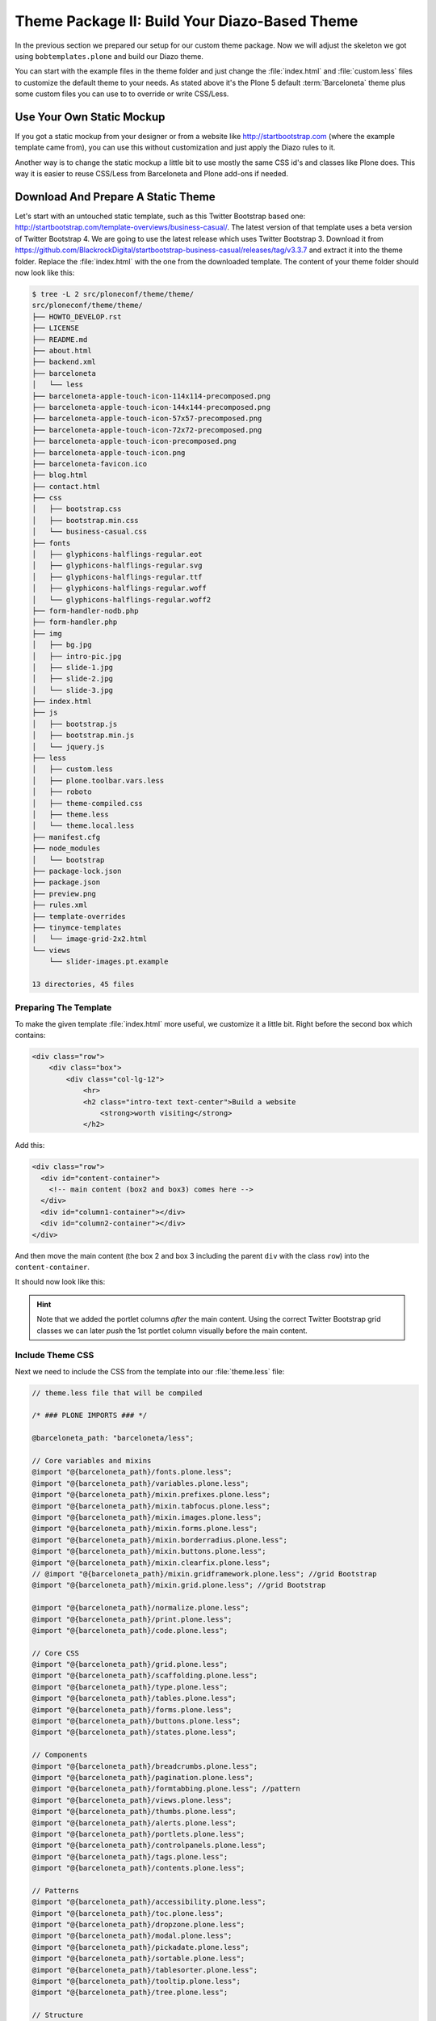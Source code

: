==============================================
Theme Package II: Build Your Diazo-Based Theme
==============================================

In the previous section we prepared our setup for our custom theme package.
Now we will adjust the skeleton we got using ``bobtemplates.plone`` and build our Diazo theme.

You can start with the example files in the theme folder and just change the :file:`index.html` and :file:`custom.less` files to customize the default theme to your needs.
As stated above it's the Plone 5 default :term:`Barceloneta` theme plus some custom files you can use to to override or write CSS/Less.


Use Your Own Static Mockup
==========================

If you got a static mockup from your designer or from a website like http://startbootstrap.com (where the example template came from), you can use this without customization and just apply the Diazo rules to it.

Another way is to change the static mockup a little bit to use mostly the same CSS id's and classes like Plone does.
This way it is easier to reuse CSS/Less from Barceloneta and Plone add-ons if needed.


Download And Prepare A Static Theme
===================================

Let's start with an untouched static template, such as this Twitter Bootstrap based one: http://startbootstrap.com/template-overviews/business-casual/.
The latest version of that template uses a beta version of Twitter Bootstrap 4.
We are going to use the latest release which uses Twitter Bootstrap 3.
Download it from https://github.com/BlackrockDigital/startbootstrap-business-casual/releases/tag/v3.3.7 and extract it into the theme folder.
Replace the :file:`index.html` with the one from the downloaded template.
The content of your theme folder should now look like this:

.. code-block:: bash

   $ tree -L 2 src/ploneconf/theme/theme/
   src/ploneconf/theme/theme/
   ├── HOWTO_DEVELOP.rst
   ├── LICENSE
   ├── README.md
   ├── about.html
   ├── backend.xml
   ├── barceloneta
   │   └── less
   ├── barceloneta-apple-touch-icon-114x114-precomposed.png
   ├── barceloneta-apple-touch-icon-144x144-precomposed.png
   ├── barceloneta-apple-touch-icon-57x57-precomposed.png
   ├── barceloneta-apple-touch-icon-72x72-precomposed.png
   ├── barceloneta-apple-touch-icon-precomposed.png
   ├── barceloneta-apple-touch-icon.png
   ├── barceloneta-favicon.ico
   ├── blog.html
   ├── contact.html
   ├── css
   │   ├── bootstrap.css
   │   ├── bootstrap.min.css
   │   └── business-casual.css
   ├── fonts
   │   ├── glyphicons-halflings-regular.eot
   │   ├── glyphicons-halflings-regular.svg
   │   ├── glyphicons-halflings-regular.ttf
   │   ├── glyphicons-halflings-regular.woff
   │   └── glyphicons-halflings-regular.woff2
   ├── form-handler-nodb.php
   ├── form-handler.php
   ├── img
   │   ├── bg.jpg
   │   ├── intro-pic.jpg
   │   ├── slide-1.jpg
   │   ├── slide-2.jpg
   │   └── slide-3.jpg
   ├── index.html
   ├── js
   │   ├── bootstrap.js
   │   ├── bootstrap.min.js
   │   └── jquery.js
   ├── less
   │   ├── custom.less
   │   ├── plone.toolbar.vars.less
   │   ├── roboto
   │   ├── theme-compiled.css
   │   ├── theme.less
   │   └── theme.local.less
   ├── manifest.cfg
   ├── node_modules
   │   └── bootstrap
   ├── package-lock.json
   ├── package.json
   ├── preview.png
   ├── rules.xml
   ├── template-overrides
   ├── tinymce-templates
   │   └── image-grid-2x2.html
   └── views
       └── slider-images.pt.example

   13 directories, 45 files


Preparing The Template
----------------------

To make the given template :file:`index.html` more useful, we customize it a little bit.
Right before the second box which contains:

.. code-block:: html

   <div class="row">
       <div class="box">
           <div class="col-lg-12">
               <hr>
               <h2 class="intro-text text-center">Build a website
                   <strong>worth visiting</strong>
               </h2>

Add this:

.. code-block:: html

   <div class="row">
     <div id="content-container">
       <!-- main content (box2 and box3) comes here -->
     </div>
     <div id="column1-container"></div>
     <div id="column2-container"></div>
   </div>

And then move the main content (the box 2 and box 3 including the parent ``div`` with the class ``row``) into the ``content-container``.

It should now look like this:

.. code-block:: html
   :emphasize-lines: 1-3,35-38

   <div class="row">
     <div id="content-container">
       <!-- main content (box2 and box3) comes here -->

       <div class="row">
         <div class="box">
           <div class="col-lg-12">
             <hr>
             <h2 class="intro-text text-center">Build a website
               <strong>worth visiting</strong>
             </h2>
             <hr>
             <img class="img-responsive img-border img-left" src="img/intro-pic.jpg" alt="">
             <hr class="visible-xs">
             <p>The boxes used in this template are nested inbetween a normal Bootstrap row and the start of your column layout. The boxes will be full-width boxes, so if you want to make them smaller then you will need to customize.</p>
             <p>A huge thanks to <a href="http://join.deathtothestockphoto.com/" target="_blank">Death to the Stock Photo</a> for allowing us to use the beautiful photos that make this template really come to life. When using this template, make sure your photos are decent. Also make sure that the file size on your photos is kept to a minumum to keep load times to a minimum.</p>
             <p>Lorem ipsum dolor sit amet, consectetur adipiscing elit. Nunc placerat diam quis nisl vestibulum dignissim. In hac habitasse platea dictumst. Interdum et malesuada fames ac ante ipsum primis in faucibus. Pellentesque habitant morbi tristique senectus et netus et malesuada fames ac turpis egestas.</p>
           </div>
         </div>
       </div>

       <div class="row">
         <div class="box">
           <div class="col-lg-12">
             <hr>
             <h2 class="intro-text text-center">Beautiful boxes
               <strong>to showcase your content</strong>
             </h2>
             <hr>
             <p>Use as many boxes as you like, and put anything you want in them! They are great for just about anything, the sky's the limit!</p>
             <p>Lorem ipsum dolor sit amet, consectetur adipiscing elit. Nunc placerat diam quis nisl vestibulum dignissim. In hac habitasse platea dictumst. Interdum et malesuada fames ac ante ipsum primis in faucibus. Pellentesque habitant morbi tristique senectus et netus et malesuada fames ac turpis egestas.</p>
           </div>
         </div>
       </div>
     </div>
     <div id="column1-container"></div>
     <div id="column2-container"></div>
   </div>

.. hint::

   Note that we added the portlet columns *after* the main content.
   Using the correct Twitter Bootstrap grid classes we can later *push* the 1st portlet column visually before the main content.


Include Theme CSS
-----------------

Next we need to include the CSS from the template into our :file:`theme.less` file:

.. code-block:: less

   // theme.less file that will be compiled

   /* ### PLONE IMPORTS ### */

   @barceloneta_path: "barceloneta/less";

   // Core variables and mixins
   @import "@{barceloneta_path}/fonts.plone.less";
   @import "@{barceloneta_path}/variables.plone.less";
   @import "@{barceloneta_path}/mixin.prefixes.plone.less";
   @import "@{barceloneta_path}/mixin.tabfocus.plone.less";
   @import "@{barceloneta_path}/mixin.images.plone.less";
   @import "@{barceloneta_path}/mixin.forms.plone.less";
   @import "@{barceloneta_path}/mixin.borderradius.plone.less";
   @import "@{barceloneta_path}/mixin.buttons.plone.less";
   @import "@{barceloneta_path}/mixin.clearfix.plone.less";
   // @import "@{barceloneta_path}/mixin.gridframework.plone.less"; //grid Bootstrap
   @import "@{barceloneta_path}/mixin.grid.plone.less"; //grid Bootstrap

   @import "@{barceloneta_path}/normalize.plone.less";
   @import "@{barceloneta_path}/print.plone.less";
   @import "@{barceloneta_path}/code.plone.less";

   // Core CSS
   @import "@{barceloneta_path}/grid.plone.less";
   @import "@{barceloneta_path}/scaffolding.plone.less";
   @import "@{barceloneta_path}/type.plone.less";
   @import "@{barceloneta_path}/tables.plone.less";
   @import "@{barceloneta_path}/forms.plone.less";
   @import "@{barceloneta_path}/buttons.plone.less";
   @import "@{barceloneta_path}/states.plone.less";

   // Components
   @import "@{barceloneta_path}/breadcrumbs.plone.less";
   @import "@{barceloneta_path}/pagination.plone.less";
   @import "@{barceloneta_path}/formtabbing.plone.less"; //pattern
   @import "@{barceloneta_path}/views.plone.less";
   @import "@{barceloneta_path}/thumbs.plone.less";
   @import "@{barceloneta_path}/alerts.plone.less";
   @import "@{barceloneta_path}/portlets.plone.less";
   @import "@{barceloneta_path}/controlpanels.plone.less";
   @import "@{barceloneta_path}/tags.plone.less";
   @import "@{barceloneta_path}/contents.plone.less";

   // Patterns
   @import "@{barceloneta_path}/accessibility.plone.less";
   @import "@{barceloneta_path}/toc.plone.less";
   @import "@{barceloneta_path}/dropzone.plone.less";
   @import "@{barceloneta_path}/modal.plone.less";
   @import "@{barceloneta_path}/pickadate.plone.less";
   @import "@{barceloneta_path}/sortable.plone.less";
   @import "@{barceloneta_path}/tablesorter.plone.less";
   @import "@{barceloneta_path}/tooltip.plone.less";
   @import "@{barceloneta_path}/tree.plone.less";

   // Structure
   @import "@{barceloneta_path}/header.plone.less";
   @import "@{barceloneta_path}/sitenav.plone.less";
   @import "@{barceloneta_path}/main.plone.less";
   @import "@{barceloneta_path}/footer.plone.less";
   @import "@{barceloneta_path}/loginform.plone.less";
   @import "@{barceloneta_path}/sitemap.plone.less";

   // Products
   @import "@{barceloneta_path}/event.plone.less";
   @import "@{barceloneta_path}/image.plone.less";
   @import "@{barceloneta_path}/behaviors.plone.less";
   @import "@{barceloneta_path}/discussion.plone.less";
   @import "@{barceloneta_path}/search.plone.less";

   /* ### END OF PLONE IMPORTS ### */

   /* ### UTILS ### */

   // import bootstrap files:
   @bootstrap_path: "node_modules/bootstrap/less";

   @import "@{bootstrap_path}/variables.less";
   @import "@{bootstrap_path}/mixins.less";
   @import "@{bootstrap_path}/utilities.less";
   @import "@{bootstrap_path}/grid.less";
   @import "@{bootstrap_path}/type.less";
   @import "@{bootstrap_path}/forms.less";
   @import "@{bootstrap_path}/navs.less";
   @import "@{bootstrap_path}/navbar.less";
   @import "@{bootstrap_path}/carousel.less";

   /* ### END OF UTILS ### */

   // include our custom css/less
   @import "custom.less";

We will add the include of the CSS the template provides in :file:`theme/css/business-casual.css` after the ``END OF UTILS`` marker, but before the ``custom.less`` include:

.. code-block:: less

   /* ### END OF UTILS ### */
   @import "../css/business-casual.css";

We include the CSS file here as a :term:`Less` file.
This way we can extend parts of the CSS in our theme (we will do this with the ``.box`` class in the next section).

.. note::

   Don't forget to run :command:`grunt compile` in your package root after you changed the :term:`Less` files.
   You can also use :command:`grunt watch` to automatically compile your :term:`Less` files to CSS whenver they are changed.


Using Diazo Rules To Map The Theme With Plone Content
=====================================================

Now that we have the static theme, we need to apply the Diazo rules in :file:`rules.xml` to map the Plone content elements to the theme.

First let me explain what we mean when we talk about *content* and *theme*.
*Content* is usually the dynamic generated content on the Plone site, and the *theme* is the static template site.

For example:

.. code-block:: xml

   <replace css:theme="#headline" css:content="#firstHeading" />

This rule will replace the element with the CSS id ``#headline`` in the theme with the element with CSS id ``#firstHeading`` from the generated Plone content.

To inspect the content side, you can open another Browser tab, but instead of http://localhost:8080/Plone, use http://127.0.0.1:8080/Plone.
In this tab Diazo is disabled, allowing you to use your browser's Inspector or Developer tools to view the DOM structure of the default, unthemed Plone content.
This *unthemed host name* is managed in the :guilabel:`Theming Control Panel` under :guilabel:`Advanced Settings`, where more domains can be added.

For more details on how to use Diazo rules, take a look at http://docs.diazo.org/en/latest/ and https://docs.plone.org/external/plone.app.theming/docs/index.html.

With our theme generated from :py:mod:`bobtemplates.plone` we already got a fully functional rule set based on the Plone 5 default Theme:

.. code-block:: xml

   <?xml version="1.0" encoding="utf-8"?>
   <rules xmlns="http://namespaces.plone.org/diazo"
          xmlns:css="http://namespaces.plone.org/diazo/css"
          xmlns:xhtml="http://www.w3.org/1999/xhtml"
          xmlns:xsl="http://www.w3.org/1999/XSL/Transform"
          xmlns:xi="http://www.w3.org/2001/XInclude">

     <theme href="index.html" />
     <notheme css:if-not-content="#visual-portal-wrapper" />

     <rules css:if-content="#portal-top">
       <!-- Attributes -->
       <copy attributes="*" css:theme="html" css:content="html" />
       <!-- Base tag -->
       <before css:theme="title" css:content="base" />
       <!-- Title -->
       <replace css:theme="title" css:content="title" />
       <!-- Pull in Plone Meta -->
       <after css:theme-children="head" css:content="head meta" />
       <!-- Don't use Plone icons, use the theme's -->
       <drop css:content="head link[rel='apple-touch-icon']" />
       <drop css:content="head link[rel='shortcut icon']" />
       <!-- drop the theme stylesheets -->
       <drop theme="/html/head/link[rel='stylesheet']" />
       <!-- CSS -->
       <after css:theme-children="head" css:content="head link" />
       <!-- Script -->
       <after css:theme-children="head" css:content="head script" />
     </rules>

     <!-- Copy over the id/class attributes on the body tag. This is important for per-section styling -->
     <copy attributes="*" css:content="body" css:theme="body" />

     <!-- move global nav -->
     <replace css:theme-children="#mainnavigation" css:content-children="#portal-mainnavigation" method="raw" />

     <!-- full-width breadcrumb -->
     <replace css:content="#viewlet-above-content" css:theme="#above-content" />

     <!-- Central column -->
     <replace css:theme="#content-container" method="raw">

       <xsl:variable name="central">
         <xsl:if test="//aside[@id='portal-column-one'] and //aside[@id='portal-column-two']">col-xs-12 col-sm-6</xsl:if>
         <xsl:if test="//aside[@id='portal-column-two'] and not(//aside[@id='portal-column-one'])">col-xs-12 col-sm-9</xsl:if>
         <xsl:if test="//aside[@id='portal-column-one'] and not(//aside[@id='portal-column-two'])">col-xs-12 col-sm-9</xsl:if>
         <xsl:if test="not(//aside[@id='portal-column-one']) and not(//aside[@id='portal-column-two'])">col-xs-12 col-sm-12</xsl:if>
       </xsl:variable>

       <div class="{$central}">
         <!-- <p class="pull-right visible-xs">
           <button type="button" class="btn btn-primary btn-xs" data-toggle="offcanvas">Toggle nav</button>
         </p> -->
         <div class="row">
           <div class="col-xs-12 col-sm-12">
             <xsl:apply-templates css:select="#content" />
           </div>
         </div>
         <footer class="row">
           <div class="col-xs-12 col-sm-12">
             <xsl:copy-of css:select="#viewlet-below-content" />
           </div>
         </footer>
       </div>
     </replace>

     <!-- Alert message -->
     <replace css:theme-children="#global_statusmessage" css:content-children="#global_statusmessage" />

     <!-- Left column -->
     <rules css:if-content="#portal-column-one">
       <replace css:theme="#column1-container">
           <div id="sidebar" class="col-xs-6 col-sm-3 sidebar-offcanvas">
             <aside id="portal-column-one">
                 <xsl:copy-of css:select="#portal-column-one > *" />
             </aside>
           </div>
       </replace>
     </rules>

     <!-- Right column -->
     <rules css:if-content="#portal-column-two">
       <replace css:theme="#column2-container">
           <div id="sidebar" class="col-xs-6 col-sm-3 sidebar-offcanvas" role="complementary">
             <aside id="portal-column-two">
                 <xsl:copy-of css:select="#portal-column-two > *" />
             </aside>
           </div>
       </replace>
     </rules>

     <!-- Content header -->
     <replace css:theme="#portal-top" css:content-children="#portal-top" />

     <!-- Footer -->
     <replace css:theme-children="#portal-footer" css:content-children="#portal-footer-wrapper" />

     <!-- toolbar -->
     <replace css:theme="#portal-toolbar" css:content-children="#edit-bar" css:if-not-content=".ajax_load" css:if-content=".userrole-authenticated" />
     <replace css:theme="#anonymous-actions" css:content-children="#portal-personaltools-wrapper" css:if-not-content=".ajax_load" css:if-content=".userrole-anonymous" />

   </rules>

As you probably noticed, the theme does not look like it should right now and is missing some important parts like the toolbar.
That is because we are using an HTML template which has a different HTML structure than the one Plone's default theme is using.

We can either change our theme's template to use the same structure and naming for classes and id's, or we can change our rule set to work with the theme template like it is.
We will use the second approach and customize our rule set to work with the provided theme template.
In fact, if you use a better theme template then this one - where more useful CSS classes and id's are used and the grid is defined in CSS/Less and not in the HTML markup itself - it is a lot easier to work with without touching the template.
But we decided to use this popular template as an example and therefor we have to make changes to the template itself.


Customizing The Ruleset
=======================

In this section we will adjust the Diazo rules to place the Plone content into the predefined template sections.


Plone Toolbar
-------------

We start with the toolbar since it is the most important part of the Plone site (for logged in users).
So let's first make sure we have it in our theme template.
We already have the required Diazo rule in our :file:`rules.xml`:

.. code-block:: xml

   <!-- toolbar -->
   <replace css:theme="#portal-toolbar" css:content-children="#edit-bar" css:if-not-content=".ajax_load" css:if-content=".userrole-authenticated" />

The only thing we need is the corresponding HTML part in our theme template:

.. code-block:: html
   :emphasize-lines: 2

   <body>
     <section id="portal-toolbar"></section>

You can add it right after the opening body tag in your :file:`index.html`.


Unthemed Backend
----------------

If the only thing you want to do is theme your frontend, and use the default Barceloneta theme for your backend (edit, folder contents, settings), you can include Barceloneta's :file:`backend.xml`.
To only have your frontend theme rules active when you visit the frontend part of your site, you can wrap the existing rules into another ``rules`` block:

.. code-block:: xml
   :emphasize-lines: 1-4,6-7,14

   <!-- Include barceloneta's backend.xml for backend theming. -->
   <rules css:if-not-content="body.viewpermission-view, body.viewpermission-none">
     <xi:include href="++theme++barceloneta/backend.xml" />
   </rules>

   <!-- Include theme for frontend theming. -->
   <rules css:if-content="body.viewpermission-view, body.viewpermission-none">
     <theme href="index.html" />
     <notheme css:if-not-content="#visual-portal-wrapper" />

     <rules css:if-content="#portal-top">
       <!-- Attributes -->
       ...
     </rules>
   </rules>


Note that we include the file from the theme directly, and don't use the one we got from :py:mod:`bobtemplates.plone`.


Login Link & Co
---------------

If you want to have a login link for your users, you can put this placeholder in your theme template where you want the link to display.
You can always login into the Plone site by adding ``/login`` to the Plone url, so it's optional.
You can add it right before the tag ``<div class="brand">Business Casual</div>`` in your :file:`index.html`.

.. code-block:: html
   :emphasize-lines: 3

   <body>
     <section id="portal-toolbar"></section>
     <div id="anonymous-actions"></div>

     <div class="brand">Business Casual</div>

The necessary rule to fill this with the Plone login link is already in our rules.xml.
But because the id for the anonymous tools in Plone changed in one of the recent versions, we have to update it (change ``#portal-personaltools-wrapper`` to ``#portal-anontools``):

.. code-block:: xml

   <replace css:theme="#anonymous-actions" css:content-children="#portal-anontools" css:if-not-content=".ajax_load" css:if-content=".userrole-anonymous" />

This will replace your placeholder with ``#portal-anontools`` from Plone (for example the login link).
The link will only be inserted if the user is not already logged in.


Top Navigation
--------------

In the next step we will replace the menu placeholder with the real Plone top-navigation links.
To do this we adjust this rule from Barceloneta:

.. code-block:: xml

   <!-- move global nav -->
   <replace css:theme-children="#mainnavigation" css:content-children="#portal-mainnavigation" method="raw" />

Change the rule to the following:

.. code-block:: xml

   <!-- move global nav -->
   <replace css:theme-children=".navbar-nav" css:content-children="#portal-globalnav" />

Here we take the list of links from Plone and replace the placeholder links in the theme.
The Barceloneta rule copies the whole navigation container into the theme, but we only need to copy the links over.


Breadcrumbs & Co
----------------

Plone provides some viewlets like the breadcrumbs (showing the current path) which are rendered in the *above the content* area.

We already have the required rule to insert the Plone above-content viewlets into the theme:

.. code-block:: xml

   <!-- full-width breadcrumb -->
   <replace css:content="#viewlet-above-content" css:theme="#above-content" />

All we have to do to get this into the theme layout is to add a placeholder with the CSS id ``#above-content`` to the theme's :file:`index.html`.

We can add this for example as a first element in the main container with the CSS class ``.container``, after the main navigation:

.. code-block:: html
   :emphasize-lines: 8-10

   <!-- Navigation -->
   <nav class="navbar navbar-default" role="navigation">
     ...
   </nav>

   <div class="container">

     <div class="row">
       <div id="above-content" class="box"></div>
     </div>

     <div class="row">
       <div class="box">
         <div class="col-lg-12 text-center">
           ...


This will bring over everything from the ``viewlet-above-content`` block from Plone.
It also includes the breadcrumbs bar.
Because our current theme does not provide a breadcrumbs bar, we can drop it from the Plone content, like this:

.. code-block:: xml

   <drop css:content="#portal-breadcrumbs" />

If you only want to drop this for non-administrators, you can do it like this:

.. code-block:: xml
   :emphasize-lines: 2

   <drop css:content="#portal-breadcrumbs"
       css:if-not-content=".userrole-manager"
       />

Or for anonymous users only:

.. code-block:: xml
   :emphasize-lines: 2

   <drop css:content="#portal-breadcrumbs"
       css:if-content=".userrole-anonymous"
       />

.. note::

   The classes like *userrole-anonymous* are provided by Plone in the ``body`` tag.


Slider Only On Front Page
-------------------------

We want the slider in the template to be only visible on the front page.
To make this easier, we add the CSS-ID ``#front-page-slider`` to the outer row ``div``-tag which contains the slider:

.. code-block:: html
   :emphasize-lines: 1

   <div class="row" id="front-page-slider">
     <div class="box">
       <div class="col-lg-12 text-center">
         <div id="carousel-example-generic" class="carousel slide">
           <!-- Indicators -->
           <ol class="carousel-indicators hidden-xs">
             <li data-target="#carousel-example-generic" data-slide-to="0" class="active"></li>
             <li data-target="#carousel-example-generic" data-slide-to="1"></li>
             <li data-target="#carousel-example-generic" data-slide-to="2"></li>
           </ol>

           <!-- Wrapper for slides -->
           <div class="carousel-inner">
             <div class="item active">
               <img class="img-responsive img-full" src="img/slide-1.jpg" alt="">
             </div>
             <div class="item">
               <img class="img-responsive img-full" src="img/slide-2.jpg" alt="">
             </div>
             <div class="item">
               <img class="img-responsive img-full" src="img/slide-3.jpg" alt="">
             </div>
           </div>

           <!-- Controls -->
           <a class="left carousel-control" href="#carousel-example-generic" data-slide="prev">
             <span class="icon-prev"></span>
           </a>
           <a class="right carousel-control" href="#carousel-example-generic" data-slide="next">
             <span class="icon-next"></span>
           </a>
         </div>
         <h2 class="brand-before">
           <small>Welcome to</small>
         </h2>
         <h1 class="brand-name">Business Casual</h1>
         <hr class="tagline-divider">
         <h2>
           <small>By
             <strong>Start Bootstrap</strong>
           </small>
         </h2>
       </div>
     </div>
   </div>


Now we can drop it if we are not on the front page and also in some other situations:

.. code-block:: xml

   <drop
       css:theme="#front-page-slider"
       css:if-not-content=".section-front-page"
       />

Currently the slider is still static, but we will change that later in :ref:`create-dynamic-slider-content-in-plone`.


Title And Description
---------------------

The front page with the slider gives us a nice structure we can use for our title and description.
We will use the ``<h1>`` tag with the class ``brand-name`` for the title and the following ``<h2>`` tag for the description.
There is also an ``<h2>`` tag with the class ``brand-before`` which we don't need, so we will remove it.

The resulting block of rules can be wrapped into a separate ``rules`` tag with the ``css:if-content`` condition, so we only have to write this once:

.. code-block:: xml

   <!-- Title & Description on front page -->
   <rules css:if-content=".section-front-page">
     <drop css:theme=".brand-before" />

     <replace
         css:theme-children=".brand-name"
         css:content-children=".documentFirstHeading"
         method="raw"
         />
     <drop css:content=".documentFirstHeading" />

     <replace
       css:theme="#front-page-slider h2"
       css:content=".documentDescription"
       method="raw"
       />
     <drop css:content=".documentDescription" />
   </rules>


If we are on the front page, the Plone title will be placed inside the tag with the class ``brand-name``.
For all other pages, the title and description stay at their place in the content area.


Status Messages
---------------

Plone will render status messages in an element with the CSS-ID ``#global_statusmessage``.
To show the messages in our theme, we have to add another placeholder into our theme template (e.g. next to the ``above-content`` viewlets):

.. code-block:: html
   :emphasize-lines: 2

   <div class="row">
     <div id="global_statusmessage"></div>
     <div id="above-content"></div>
   </div>

The necessary rule is already available:

.. code-block:: xml

   <!-- Alert message -->
   <replace css:theme-children="#global_statusmessage" css:content-children="#global_statusmessage" />

To test that the status messages are working, you can for example edit the front page and then click on cancel or save, which will give you a confirmation message from Plone.


Main Content Area
-----------------

To make the Plone content area flexible and containing the correct Twitter Bootstrap grid classes, we use an inline :term:`XSLT` snippet.
This is already available in our :file:`rules.xml` file, but it needs some customization for our theme:

#. We need to wrap the grid columns into an element with the class ``box``.
#. We have to adjust the CSS class depending on the available portlets.

.. code-block:: xml
   :emphasize-lines: 5-13,24,28,31,35

   <!-- Central column -->
   <replace css:theme="#content-container" method="raw">

     <xsl:variable name="central">
       <xsl:if test="//aside[@id='portal-column-one'] and //aside[@id='portal-column-two']">
         col-xs-12 col-sm-12 col-md-6 col-md-push-3
       </xsl:if>
       <xsl:if test="//aside[@id='portal-column-two'] and not(//aside[@id='portal-column-one'])">
         col-xs-12 col-sm-12 col-md-9
       </xsl:if>
       <xsl:if test="//aside[@id='portal-column-one'] and not(//aside[@id='portal-column-two'])">
         col-xs-12 col-sm-12 col-md-9 col-md-push-3
       </xsl:if>
       <xsl:if test="not(//aside[@id='portal-column-one']) and not(//aside[@id='portal-column-two'])">
         col-xs-12 col-sm-12
       </xsl:if>
     </xsl:variable>

     <div class="{$central}">
       <!-- <p class="pull-right visible-xs">
         <button type="button" class="btn btn-primary btn-xs" data-toggle="offcanvas">Toggle nav</button>
       </p> -->
       <div class="row">
         <div class="box">
           <div class="col-xs-12 col-sm-12">
             <xsl:apply-templates css:select="#content" />
           </div>
         </div>
       </div>
       <footer class="row">
         <div class="box">
           <div class="col-xs-12 col-sm-12">
             <xsl:copy-of css:select="#viewlet-below-content" />
           </div>
         </div>
       </footer>
     </div>
   </replace>


This code will add the correct Twitter Bootstrap grid classes to the content columns, depending on a one-, two- or three-column-layout.
We had to adjust the column classes (we added ``col-md-push-3``) to push the main content (visually) after the 1st portlet column, if this one is available.

For our template we also need to wrap the content and the viewlets showing below the content in a ``<div>`` tag with the CSS class ``box``.
This will add the shiny white transparent background.

.. hint::

   We also changed the column classes to use the ``col-sm-*`` size for small screens to use the full width and the ``col-md-*`` size for mid-size screens to use a column layout.
   This fits better on smaller screen sizes.


Left And Right Columns
----------------------

We already added the necessary placeholders ``column1-container`` and ``column2-container`` for the two portlet columns to our template.
The next set of rules will add the left and right portlet columns from Plone into the theme, and also change their markup to be an ``<aside>`` element instead of a normal ``<div>`` tag.

Because the main content column is coming before the two portlet columns, but we want to have the 1st column appear on the left side, we need to *pull* the column before the main content.
This is done with the CSS classes ``col-md-pull-6`` (if both portlet columns are available) and ``col-md-pull-9`` (if only the left column is available).

.. code-block:: xml
   :emphasize-lines: 4-12,23-31

   <!-- Left column -->
   <rules css:if-content="#portal-column-one">
     <replace css:theme="#column1-container">
       <xsl:variable name="columnone">
         <xsl:if test="//aside[@id='portal-column-two']">
           col-xs-12 col-sm-6 col-md-3 col-md-pull-6
         </xsl:if>
         <xsl:if test="//aside[@id='portal-column-one'] and not(//aside[@id='portal-column-two'])">
           col-xs-12 col-sm-12 col-md-3 col-md-pull-9
         </xsl:if>
       </xsl:variable>
       <div id="left-sidebar" class="{$columnone} sidebar-offcanvas">
         <aside id="portal-column-one">
           <xsl:copy-of css:select="#portal-column-one > *" />
         </aside>
       </div>
     </replace>
   </rules>

   <!-- Right column -->
   <rules css:if-content="#portal-column-two">
     <replace css:theme="#column2-container">
       <xsl:variable name="columntwo">
         <xsl:if test="//aside[@id='portal-column-one']">
           col-xs-12 col-sm-6 col-md-3
         </xsl:if>
         <xsl:if test="//aside[@id='portal-column-two'] and not(//aside[@id='portal-column-one'])">
           col-xs-12 col-sm-12 col-md-3
         </xsl:if>
       </xsl:variable>
       <div id="right-sidebar" class="{$columntwo} sidebar-offcanvas" role="complementary">
         <aside id="portal-column-two">
           <xsl:copy-of css:select="#portal-column-two > *" />
         </aside>
       </div>
     </replace>
   </rules>


Another thing we have to change are the CSS-IDs for the columns.
The ruleset we got from ``bobtemplates.plone`` assigned the ID ``sidebar`` twice, which is not valid HTML.


Footer Area
-----------

Last but not least we have to integrate the footer area from Plone.
The rule to move all footer portlets at once is already available, the only thing we have to adjust is the selector for the theme:

.. code-block:: xml
   :emphasize-lines: 3

   <!-- Footer -->
   <replace
       css:theme-children="footer > .container"
       css:content-children="#portal-footer-wrapper"
       />

If we want to go advanced, we can create a doormat like footer.
Therefor, we first have to select the *footer*, *site actions* and *colophon* (which are the default portlets available in the footer) and move them into place:

.. code-block:: xml

   <!-- Footer -->
   <!-- <replace css:theme-children="footer > .container" css:content-children="#portal-footer-wrapper" /> -->
   <replace css:theme-children="footer > .container">
     <xsl:if css:test="#portal-footer-signature">
       <div class="row">
         <div class="col-xs-12 text-center">
           <p><xsl:apply-templates select="//section[@id='portal-footer-signature']/div/node()" /></p>
         </div>
       </div>
     </xsl:if>
     <xsl:if css:test="#portal-footer-wrapper .portletActions">
       <div class="row">
         <div class="col-xs-12 text-center">
           <xsl:apply-templates select="//footer[@id='portal-footer-wrapper']//section[contains(@class,'portletActions')]/node()" />
         </div>
       </div>
     </xsl:if>
     <xsl:if css:test="#portal-colophon">
       <div class="row">
         <div class="col-xs-12 text-center">
           <p><xsl:apply-templates select="//section[@id='portal-colophon']/div/node()" /></p>
         </div>
       </div>
     </xsl:if>
   </replace>

Next we have to select all other available footer portlets, if any, and add them before the *footer*, *site actions* and *colophon* portlets in the footer area.
We will count the amount of portlets, and based on the number we get we set the column classes.

.. code-block:: xml

   <!-- Move all other footer portlets into footer area. -->
   <before css:theme-children="footer > .container">
     <xsl:variable name="portlets" select="count(//footer[@id='portal-footer-wrapper']//div[@class='portletWrapper']/*[not(contains(@id,'portal-colophon')) and not(contains(@id,'portal-footer-signature')) and not(contains(@class,'portletActions'))])"></xsl:variable>
     <xsl:variable name="columns">
       <xsl:if test="$portlets=1">col-md-12</xsl:if>
       <xsl:if test="$portlets=2">col-md-6</xsl:if>
       <xsl:if test="$portlets=3">col-md-4</xsl:if>
       <xsl:if test="$portlets=4">col-md-3</xsl:if>
       <xsl:if test="$portlets>4">col-md-4</xsl:if>
     </xsl:variable>
     <xsl:for-each select="//footer[@id='portal-footer-wrapper']//div[@class='portletWrapper']/*[not(contains(@id,'portal-colophon')) and not(contains(@id,'portal-footer-signature')) and not(contains(@class,'portletActions'))]">
       <div class="col-xs-12 {$columns}">
         <xsl:for-each select=".">
           <xsl:choose>
             <xsl:when css:test=".portlet">
               <xsl:choose>
                 <xsl:when css:test=".portletHeader:not(.titleless)">
                   <div class="headline"><h2><xsl:value-of css:select=".portletHeader" /></h2></div>
                 </xsl:when>
               </xsl:choose>
               <xsl:choose>
                 <xsl:when css:test=".portletCollection">
                   <ul>
                     <xsl:for-each css:select=".portletItem">
                       <li>
                         <a><xsl:copy-of select="a/attribute::*" /><xsl:copy-of select="./a/text()" /></a>
                         <small><xsl:value-of css:select=".portletItemDetails" /></small>
                       </li>
                     </xsl:for-each>
                   </ul>
                 </xsl:when>
                 <xsl:otherwise>
                   <xsl:copy-of css:select=".portletContent" />
                 </xsl:otherwise>
               </xsl:choose>
               <xsl:if css:test=".portletFooter">
                 <p><xsl:copy-of select="./node()[@class='portletFooter']/node()" /></p>
               </xsl:if>
             </xsl:when>
             <xsl:otherwise>
               <xsl:copy-of select="./node()" />
             </xsl:otherwise>
           </xsl:choose>
         </xsl:for-each>
       </div>
     </xsl:for-each>
   </before>

That was basically all to bring the theme together with the dynamic elements from Plone.
The rest is more or less CSS.
Later we will :ref:`create-dynamic-slider-content-in-plone` to make the slider dynamic and let users change the pictures for the slider.


Understanding And Using The Grunt Build System
==============================================

We already have a ``Gruntfile.js`` in the top level directory of our theme package:

.. code-block:: js

   module.exports = function (grunt) {
       'use strict';
       grunt.initConfig({
           pkg: grunt.file.readJSON('package.json'),
           // we could just concatenate everything, really
           // but we like to have it the complex way.
           // also, in this way we do not have to worry
           // about putting files in the correct order
           // (the dependency tree is walked by r.js)
           less: {
               dist: {
                   options: {
                       paths: [],
                       strictMath: false,
                       sourceMap: true,
                       outputSourceFiles: true,
                       sourceMapURL: '++theme++tango/less/theme-compiled.css.map',
                       sourceMapFilename: 'less/theme-compiled.css.map',
                       modifyVars: {
                           "isPlone": "false"
                       }
                   },
                   files: {
                       'less/theme-compiled.css': 'less/theme.local.less',
                   }
               }
           },
           postcss: {
               options: {
                   map: true,
                   processors: [
                       require('autoprefixer')({
                           browsers: ['last 2 versions']
                       })
                   ]
               },
               dist: {
                   src: 'less/*.css'
               }
           },
           watch: {
               scripts: {
                   files: [
                       'less/*.less',
                       'barceloneta/less/*.less'
                   ],
                   tasks: ['less', 'postcss']
               }
           },
           browserSync: {
               html: {
                   bsFiles: {
                       src : [
                         'less/*.less',
                         'barceloneta/less/*.less'
                       ]
                   },
                   options: {
                       watchTask: true,
                       debugInfo: true,
                       online: true,
                       server: {
                           baseDir: "."
                       },
                   }
               },
               plone: {
                   bsFiles: {
                       src : [
                         'less/*.less',
                         'barceloneta/less/*.less'
                       ]
                   },
                   options: {
                       watchTask: true,
                       debugInfo: true,
                       proxy: "localhost:8080",
                       reloadDelay: 3000,
                       // reloadDebounce: 2000,
                       online: true
                   }
               }
           }
       });

       // grunt.loadTasks('tasks');
       grunt.loadNpmTasks('grunt-browser-sync');
       grunt.loadNpmTasks('grunt-contrib-watch');
       grunt.loadNpmTasks('grunt-contrib-less');
       grunt.loadNpmTasks('grunt-postcss');

       // CWD to theme folder
       grunt.file.setBase('./src/plonetheme/tango/theme');

       grunt.registerTask('compile', ['less', 'postcss']);
       grunt.registerTask('default', ['compile']);
       grunt.registerTask('bsync', ["browserSync:html", "watch"]);
       grunt.registerTask('plone-bsync', ["browserSync:plone", "watch"]);
   };


At the end, we can see some registered ``Grunt`` tasks.
We can use these tasks to control what happens when we run ``Grunt``.

By default ``Grunt`` will just run the ``compile task``, which means the less files are getting compiled and the postcss task is run:

.. code-block:: bash

   $ grunt
   Running "less:dist" (less) task
   >> 1 stylesheet created.
   >> 1 sourcemap created.

   Running "postcss:dist" (postcss) task
   >> 1 processed stylesheet created.

   Done, without errors.

If we want ``grunt`` to watch for changes in our less files and let them compile it automatically after every change, we can run ``grunt watch``, and it will run the ``compile`` task after every change of a LESS file:

.. code-block:: bash

   $ grunt watch
   Running "watch" task
   Waiting...

If some LESS file has changed, you will see something like this:

.. code-block:: bash

   $ grunt watch
   Running "watch" task
   Waiting...
   >> File "less/custom.less" changed.
   Running "less:dist" (less) task
   >> 1 stylesheet created.
   >> 1 sourcemap created.

   Running "postcss:dist" (postcss) task
   >> 1 processed stylesheet created.

   Done, without errors.
   Completed in 2.300s at Mon Oct 10 2016 20:05:27 GMT+0200 (CEST) - Waiting...

   Done, without errors.

They are also other useful tasks like ``plone-bsync``, which we can use to also update the Browser after changes.

.. code-block:: bash

   $ grunt plone-bsync
   Running "browserSync:plone" (browserSync) task
   [BS] Proxying: http://localhost:8081
   [BS] Access URLs:
    --------------------------------------
          Local: http://localhost:3000
       External: http://192.168.2.149:3000
    --------------------------------------
             UI: http://localhost:3001
    UI External: http://192.168.2.149:3001
    --------------------------------------
   [BS] Watching files...

   Running "watch" task
   Waiting...

You will now see an open browser window, which is automatically reloaded any time a LESS file has changed and the CSS was recompiled.

.. note::

   If you use other ports or IP's for your Plone backend, you have to set up the proxy in the Gruntfile.js to the Plone backend address:port.


Theme :file:`manifest.xml`
==========================

Now let's have a look at our theme's ``manifest.cfg`` which declares ``development-css``, ``production-css`` and optionally ``tinymce-content-css``, like this:

.. code-block:: cfg

   [theme]
   title = Plone Theme: Tango
   description = A Diazo based Plone theme
   doctype = <!DOCTYPE html>
   rules = /++theme++tango/rules.xml
   prefix = /++theme++tango
   enabled-bundles =
   disabled-bundles =

   development-css = /++theme++tango/less/theme.less
   production-css = /++theme++tango/less/theme-compiled.css
   tinymce-content-css = /++theme++tango/less/theme-compiled.css

   # development-js = /++theme++tango/js/theme.js
   # production-js = /++theme++tango/js/theme-compiled.js

   [theme:overrides]
   directory = template-overrides

   [theme:parameters]
   # portal_url = python: portal.absolute_url()

The ``development-css`` file is used when Plone is running in development mode, otherwise the file under ``production-css`` will be used.

The last one ``tinymce-content-css`` tells Plone to load that particular CSS file inside TinyMCE, wherever a TinyMCE rich text field is displayed.

.. note::

  After making manifest changes, we need to deactivate/activate the theme
  for them to take effect. Just go to ``/@@theming-controlpanel`` and do it.


Final CSS Customization
=======================

To make our theme look nicer, we add some CSS as follows to our ``custom.less``
file:

.. code:: css

   /* Custom LESS file that is included from the theme.less file */

   .brand-name{
       margin-top: 0.5em;
   }

   .documentDescription{
       margin-top: 1em;
   }

   .clearFix{
       clear: both;
   }

   #left-sidebar {
       padding-left: 0;
   }

   #right-sidebar {
       padding-right: 0;
   }

   #content {
       label, .label {
           color: #333;
           font-size: 100%;
       }
   }

   .pat-autotoc.autotabs, .autotabs {
       border-width: 0;
   }

   .portal-column-one .portlet,
   .portal-column-two .portlet {
       .box;
   }

   footer .portletActions{
   }

   footer {
       .portlet {
           padding: 1em 0;
           margin-bottom: 0;
           border: 0;
           background: transparent;
           .portletContent{
               border: 0;
               background: transparent;
               ul {
                   padding-left: 0;
                   list-style-type: none;
                   .portletItem {
                       display: inline-block;
                       &:not(:last-child){
                           padding-right: 0.5em;
                           margin-right: 0.5em;
                           border-right: 1px solid;
                       }
                       &:hover{
                           background-color: transparent;
                       }
                       a{
                           color: #000;
                           padding: 0;
                           text-decoration: none;
                           &:hover{
                               background-color: transparent;
                           }
                           &::before{
                               content: none;
                           }
                       }
                   }
               }
           }
       }
   }



.. _install-ext-packages-with-npm:
Install External CSS And JavaScript Libraries With npm And Use Them In Your Theme
---------------------------------------------------------------------------------

As our theme is based on ``Bootstrap``, we want to install ``Bootstrap`` with ``npm`` to have more flexibility, for example to use the LESS file of Bootstrap.
To do that, we use ``npm``, which you should already have globally installed on your
system.

.. note:: The following steps are already included in bobtemplates.plone template, they are here only for documentation reasons, to show how to install and use external packages like ``Bootstrap``.

To install ``Bootstrap`` with ``npm`` run the following command inside the theme folder:

.. code-block:: bash

   $ npm install bootstrap --save

The ``--save`` option will add the package to ``package.json`` in the theme folder for us.
Now, we can install all dependencies on any other system by running the
following command from inside of our theme folder:

.. code-block:: bash

   $ npm install

Now that we have installed bootstrap using npm, we have all bootstrap
components available in the subfolder called ``node_modules``:

.. code-block:: bash

   $ tree node_modules/bootstrap/
   node_modules/bootstrap/
   ├── CHANGELOG.md
   ├── dist
   │   ├── css
   │   │   ├── bootstrap.css
   │   │   ├── bootstrap.css.map
   │   │   ├── bootstrap.min.css
   │   │   ├── bootstrap-theme.css
   │   │   ├── bootstrap-theme.css.map
   │   │   └── bootstrap-theme.min.css
   │   ├── fonts
   │   │   ├── glyphicons-halflings-regular.eot
   │   │   ├── glyphicons-halflings-regular.svg
   │   │   ├── glyphicons-halflings-regular.ttf
   │   │   ├── glyphicons-halflings-regular.woff
   │   │   └── glyphicons-halflings-regular.woff2
   │   └── js
   │       ├── bootstrap.js
   │       ├── bootstrap.min.js
   │       └── npm.js
   ├── fonts
   │   ├── glyphicons-halflings-regular.eot
   │   ├── glyphicons-halflings-regular.svg
   │   ├── glyphicons-halflings-regular.ttf
   │   ├── glyphicons-halflings-regular.woff
   │   └── glyphicons-halflings-regular.woff2
   ├── grunt
   │   ├── bs-commonjs-generator.js
   │   ├── bs-glyphicons-data-generator.js
   │   ├── bs-lessdoc-parser.js
   │   ├── bs-raw-files-generator.js
   │   ├── configBridge.json
   │   └── sauce_browsers.yml
   ├── Gruntfile.js
   ├── js
   │   ├── affix.js
   │   ├── alert.js
   │   ├── button.js
   │   ├── carousel.js
   │   ├── collapse.js
   │   ├── dropdown.js
   │   ├── modal.js
   │   ├── popover.js
   │   ├── scrollspy.js
   │   ├── tab.js
   │   ├── tooltip.js
   │   └── transition.js
   ├── less
   │   ├── alerts.less
   │   ├── badges.less
   │   ├── bootstrap.less
   │   ├── breadcrumbs.less
   │   ├── button-groups.less
   │   ├── buttons.less
   │   ├── carousel.less
   │   ├── close.less
   │   ├── code.less
   │   ├── component-animations.less
   │   ├── dropdowns.less
   │   ├── forms.less
   │   ├── glyphicons.less
   │   ├── grid.less
   │   ├── input-groups.less
   │   ├── jumbotron.less
   │   ├── labels.less
   │   ├── list-group.less
   │   ├── media.less
   │   ├── mixins
   │   │   ├── alerts.less
   │   │   ├── background-variant.less
   │   │   ├── border-radius.less
   │   │   ├── buttons.less
   │   │   ├── center-block.less
   │   │   ├── clearfix.less
   │   │   ├── forms.less
   │   │   ├── gradients.less
   │   │   ├── grid-framework.less
   │   │   ├── grid.less
   │   │   ├── hide-text.less
   │   │   ├── image.less
   │   │   ├── labels.less
   │   │   ├── list-group.less
   │   │   ├── nav-divider.less
   │   │   ├── nav-vertical-align.less
   │   │   ├── opacity.less
   │   │   ├── pagination.less
   │   │   ├── panels.less
   │   │   ├── progress-bar.less
   │   │   ├── reset-filter.less
   │   │   ├── reset-text.less
   │   │   ├── resize.less
   │   │   ├── responsive-visibility.less
   │   │   ├── size.less
   │   │   ├── tab-focus.less
   │   │   ├── table-row.less
   │   │   ├── text-emphasis.less
   │   │   ├── text-overflow.less
   │   │   └── vendor-prefixes.less
   │   ├── mixins.less
   │   ├── modals.less
   │   ├── navbar.less
   │   ├── navs.less
   │   ├── normalize.less
   │   ├── pager.less
   │   ├── pagination.less
   │   ├── panels.less
   │   ├── popovers.less
   │   ├── print.less
   │   ├── progress-bars.less
   │   ├── responsive-embed.less
   │   ├── responsive-utilities.less
   │   ├── scaffolding.less
   │   ├── tables.less
   │   ├── theme.less
   │   ├── thumbnails.less
   │   ├── tooltip.less
   │   ├── type.less
   │   ├── utilities.less
   │   ├── variables.less
   │   └── wells.less
   ├── LICENSE
   ├── package.json
   └── README.md

To include the needed "carousel" part and some other bootstrap components which
our downloaded theme uses, we change our ``theme.less`` to look like this:

.. code-block:: css

   /* theme.less file that will be compiled */

   /* ### PLONE IMPORTS ### */

   @barceloneta_path: "barceloneta/less";

   /* Core variables and mixins */
   @import "@{barceloneta_path}/fonts.plone.less";
   @import "@{barceloneta_path}/variables.plone.less";
       @import "@{barceloneta_path}/mixin.prefixes.plone.less";
       @import "@{barceloneta_path}/mixin.tabfocus.plone.less";
       @import "@{barceloneta_path}/mixin.images.plone.less";
       @import "@{barceloneta_path}/mixin.forms.plone.less";
       @import "@{barceloneta_path}/mixin.borderradius.plone.less";
       @import "@{barceloneta_path}/mixin.buttons.plone.less";
       @import "@{barceloneta_path}/mixin.clearfix.plone.less";
   //    @import "@{barceloneta_path}/mixin.gridframework.plone.less"; //grid Bootstrap
       @import "@{barceloneta_path}/mixin.grid.plone.less"; //grid Bootstrap

   @import "@{barceloneta_path}/normalize.plone.less";
   @import "@{barceloneta_path}/print.plone.less";
   @import "@{barceloneta_path}/code.plone.less";

   /* Core CSS */
   @import "@{barceloneta_path}/grid.plone.less";
   @import "@{barceloneta_path}/scaffolding.plone.less";
   @import "@{barceloneta_path}/type.plone.less";
   @import "@{barceloneta_path}/tables.plone.less";
   @import "@{barceloneta_path}/forms.plone.less";
   @import "@{barceloneta_path}/buttons.plone.less";
   @import "@{barceloneta_path}/states.plone.less";

   /* Components */
   @import "@{barceloneta_path}/breadcrumbs.plone.less";
   @import "@{barceloneta_path}/pagination.plone.less";
   @import "@{barceloneta_path}/formtabbing.plone.less"; //pattern
   @import "@{barceloneta_path}/views.plone.less";
   @import "@{barceloneta_path}/thumbs.plone.less";
   @import "@{barceloneta_path}/alerts.plone.less";
   @import "@{barceloneta_path}/portlets.plone.less";
   @import "@{barceloneta_path}/controlpanels.plone.less";
   @import "@{barceloneta_path}/tags.plone.less";
   @import "@{barceloneta_path}/contents.plone.less";

   /* Patterns */
   @import "@{barceloneta_path}/accessibility.plone.less";
   @import "@{barceloneta_path}/toc.plone.less";
   @import "@{barceloneta_path}/dropzone.plone.less";
   @import "@{barceloneta_path}/modal.plone.less";
   @import "@{barceloneta_path}/pickadate.plone.less";
   @import "@{barceloneta_path}/sortable.plone.less";
   @import "@{barceloneta_path}/tablesorter.plone.less";
   @import "@{barceloneta_path}/tooltip.plone.less";
   @import "@{barceloneta_path}/tree.plone.less";

   /* Structure */
   @import "@{barceloneta_path}/header.plone.less";
   @import "@{barceloneta_path}/sitenav.plone.less";
   @import "@{barceloneta_path}/main.plone.less";
   @import "@{barceloneta_path}/footer.plone.less";
   @import "@{barceloneta_path}/loginform.plone.less";
   @import "@{barceloneta_path}/sitemap.plone.less";

   /* Products */
   @import "@{barceloneta_path}/event.plone.less";
   @import "@{barceloneta_path}/image.plone.less";
   @import "@{barceloneta_path}/behaviors.plone.less";
   @import "@{barceloneta_path}/discussion.plone.less";
   @import "@{barceloneta_path}/search.plone.less";

   // ### END OF PLONE IMPORTS ###

   // ### UTILS ###

   // import bootstrap files:
   @bootstrap_path: "node_modules/bootstrap/less";

   @import "@{bootstrap_path}/variables.less";
   @import "@{bootstrap_path}/mixins.less";
   @import "@{bootstrap_path}/utilities.less";
   @import "@{bootstrap_path}/grid.less";
   @import "@{bootstrap_path}/type.less";
   @import "@{bootstrap_path}/forms.less";
   @import "@{bootstrap_path}/navs.less";
   @import "@{bootstrap_path}/navbar.less";
   @import "@{bootstrap_path}/carousel.less";

   // END OF UTILS

   // include theme css as less
   @import (less) "../css/business-casual.css";

   // include our custom css/less
   @import "custom.less";

Here you can see how we include the resources like ``@import "@{bootstrap_path}/carousel.less";`` in our LESS file.

Also take notice of the definition:

.. code-block:: css

   @bootstrap_path: "node_modules/bootstrap/less";

here we define the bootstrap path, so that we can use it in all bootstrap includes.

.. note:: Don't forget to run ``grunt compile`` after you changed the LESS files or use ``grunt watch`` to do this automatically after every change!


More Diazo And plone.app.theming Details
========================================

For more details how to build a Diazo based theme, look at http://docs.diazo.org/en/latest/ and https://docs.plone.org/external/plone.app.theming/docs/index.html.
